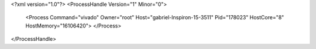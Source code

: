 <?xml version="1.0"?>
<ProcessHandle Version="1" Minor="0">
    <Process Command="vivado" Owner="root" Host="gabriel-Inspiron-15-3511" Pid="178023" HostCore="8" HostMemory="16106420">
    </Process>
</ProcessHandle>
